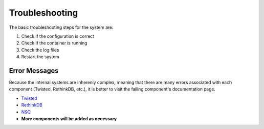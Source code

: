 .. Troubleshooting

Troubleshooting
***************

The basic troubleshooting steps for the system are:

1. Check if the configuration is correct
2. Check if the container is running
3. Check the log files
4. Restart the system

Error Messages
==============

Because the internal systems are inherenly complex, meaning that there are many errors associated with each component (Twisted, RethinkDB, etc.), it is better to visit the failing component's documentation page.

- `Twisted <http://twistedmatrix.com/trac/wiki/Documentation>`_
- `RethinkDB <http://rethinkdb.com/docs/>`_
- `NSQ <http://nsq.io/>`_
- **More components will be added as necessary**